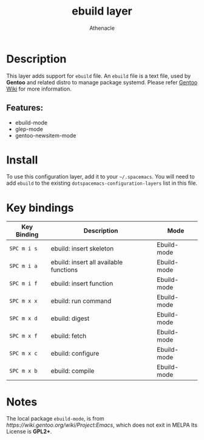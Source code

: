 #+TITLE: ebuild layer
#+AUTHOR: Athenacle

# TOC links should be GitHub style anchors.
* Table of Contents                                        :TOC_4_gh:noexport:
- [[#description][Description]]
  - [[#features][Features:]]
- [[#install][Install]]
- [[#key-bindings][Key bindings]]
- [[#notes][Notes]]

* Description
  This layer adds support for =ebuild= file. An =ebuild= file is a text file, used by *Gentoo* and related distro to manage package systemd.
  Please refer [[https://wiki.gentoo.org/wiki/Ebuild][Gentoo Wiki]] for more information.
** Features:
  - ebuild-mode
  - glep-mode
  - gentoo-newsitem-mode

* Install
  To use this configuration layer, add it to your =~/.spacemacs=. You will need to
  add =ebuild= to the existing =dotspacemacs-configuration-layers= list in this
  file.

* Key bindings

  | Key Binding | Description                            | Mode        |
  |-------------+----------------------------------------+-------------|
  | ~SPC m i s~ | ebuild: insert skeleton                | Ebuild-mode |
  | ~SPC m i a~ | ebuild: insert all available functions | Ebuild-mode |
  | ~SPC m i f~ | ebuild: insert function                | Ebuild-mode |
  | ~SPC m x x~ | ebuild: run command                    | Ebuild-mode |
  | ~SPC m x d~ | ebuild: digest                         | Ebuild-mode |
  | ~SPC m x f~ | ebuild: fetch                          | Ebuild-mode |
  | ~SPC m x c~ | ebuild: configure                      | Ebuild-mode |
  | ~SPC m x b~ | ebuild: compile                        | Ebuild-mode |

* Notes
  The local package =ebuild-mode=, is from [[ https://wiki.gentoo.org/wiki/Project:Emacs]], which does not exit in MELPA
  Its License is *GPL2+*.
